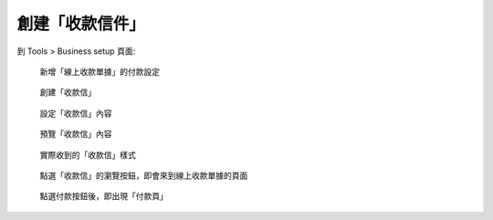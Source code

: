 創建「收款信件」
-------------------------------------------------------------------------------

到 Tools > Business setup 頁面:

.. figure:: how_to_use_paypal_to_receive_a_payment_on_the_fixed_amount_from_outside_of_tw/create_email/create_email01.png

    新增「線上收款單據」的付款設定

.. figure:: how_to_use_paypal_to_receive_a_payment_on_the_fixed_amount_from_outside_of_tw/create_email/create_email02.png

    創建「收款信」

.. figure:: how_to_use_paypal_to_receive_a_payment_on_the_fixed_amount_from_outside_of_tw/create_email/create_email03.png

    設定「收款信」內容

.. figure:: how_to_use_paypal_to_receive_a_payment_on_the_fixed_amount_from_outside_of_tw/create_email/create_email04.png

    預覽「收款信」內容

.. figure:: how_to_use_paypal_to_receive_a_payment_on_the_fixed_amount_from_outside_of_tw/create_email/create_email05.png

    實際收到的「收款信」樣式

.. figure:: how_to_use_paypal_to_receive_a_payment_on_the_fixed_amount_from_outside_of_tw/create_email/create_email06.png

    點選「收款信」的瀏覽按鈕，即會來到線上收款單據的頁面

.. figure:: how_to_use_paypal_to_receive_a_payment_on_the_fixed_amount_from_outside_of_tw/create_email/create_email07.png

    點選付款按鈕後，即出現「付款頁」
